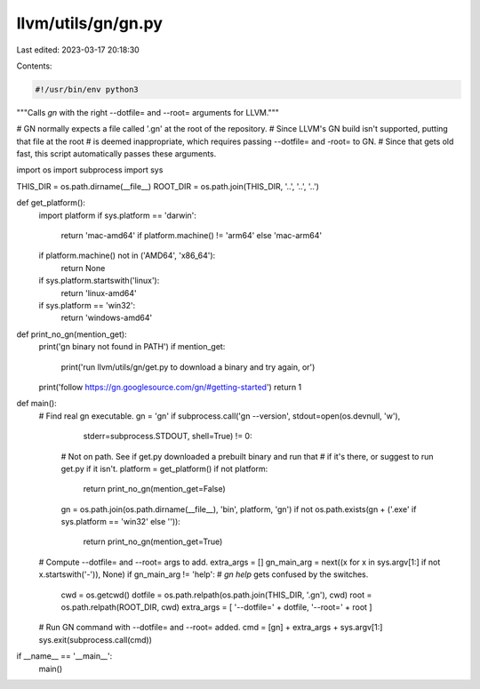 llvm/utils/gn/gn.py
===================

Last edited: 2023-03-17 20:18:30

Contents:

.. code-block:: py

    #!/usr/bin/env python3
"""Calls `gn` with the right --dotfile= and --root= arguments for LLVM."""

# GN normally expects a file called '.gn' at the root of the repository.
# Since LLVM's GN build isn't supported, putting that file at the root
# is deemed inappropriate, which requires passing --dotfile= and -root= to GN.
# Since that gets old fast, this script automatically passes these arguments.

import os
import subprocess
import sys


THIS_DIR = os.path.dirname(__file__)
ROOT_DIR = os.path.join(THIS_DIR, '..', '..', '..')


def get_platform():
    import platform
    if sys.platform == 'darwin':
        return 'mac-amd64' if platform.machine() != 'arm64' else 'mac-arm64'
    if platform.machine() not in ('AMD64', 'x86_64'):
        return None
    if sys.platform.startswith('linux'):
        return 'linux-amd64'
    if sys.platform == 'win32':
        return 'windows-amd64'


def print_no_gn(mention_get):
    print('gn binary not found in PATH')
    if mention_get:
        print('run llvm/utils/gn/get.py to download a binary and try again, or')
    print('follow https://gn.googlesource.com/gn/#getting-started')
    return 1


def main():
    # Find real gn executable.
    gn = 'gn'
    if subprocess.call('gn --version', stdout=open(os.devnull, 'w'),
                                       stderr=subprocess.STDOUT,
                                       shell=True) != 0:
        # Not on path. See if get.py downloaded a prebuilt binary and run that
        # if it's there, or suggest to run get.py if it isn't.
        platform = get_platform()
        if not platform:
            return print_no_gn(mention_get=False)
        gn = os.path.join(os.path.dirname(__file__), 'bin', platform, 'gn')
        if not os.path.exists(gn + ('.exe' if sys.platform == 'win32' else '')):
            return print_no_gn(mention_get=True)

    # Compute --dotfile= and --root= args to add.
    extra_args = []
    gn_main_arg = next((x for x in sys.argv[1:] if not x.startswith('-')), None)
    if gn_main_arg != 'help':  # `gn help` gets confused by the switches.
        cwd = os.getcwd()
        dotfile = os.path.relpath(os.path.join(THIS_DIR, '.gn'), cwd)
        root = os.path.relpath(ROOT_DIR, cwd)
        extra_args = [ '--dotfile=' + dotfile, '--root=' + root ]

    # Run GN command with --dotfile= and --root= added.
    cmd = [gn] + extra_args + sys.argv[1:]
    sys.exit(subprocess.call(cmd))


if __name__ == '__main__':
    main()



